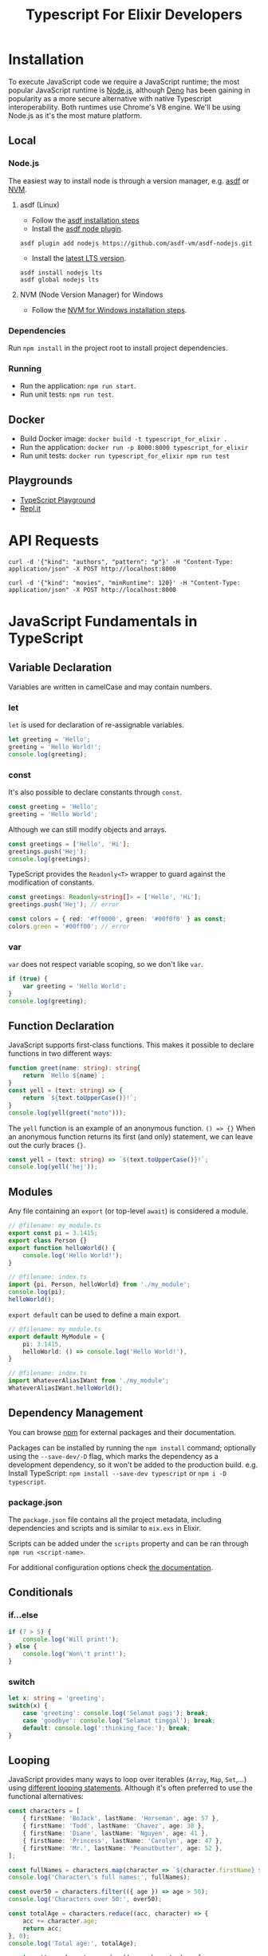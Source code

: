 #+TITLE: Typescript For Elixir Developers

* Installation
To execute JavaScript code we require a JavaScript runtime; the most popular JavaScript runtime is [[https://nodejs.org/en/][Node.js]], although [[https://deno.land/][Deno]] has been gaining in popularity as a more secure alternative with native Typescript interoperability. Both runtimes use Chrome's V8 engine. We'll be using Node.js as it's the most mature platform.

** Local
*** Node.js
The easiest way to install node is through a version manager, e.g. [[https://asdf-vm.com/][asdf]] or [[https://github.com/coreybutler/nvm-windows][NVM]].

**** asdf (Linux)
- Follow the [[https://asdf-vm.com/guide/getting-started.html#_3-install-asdf][asdf installation steps]]
- Install the [[https://github.com/asdf-vm/asdf-nodejs/][asdf node plugin]].
#+begin_src eshell
asdf plugin add nodejs https://github.com/asdf-vm/asdf-nodejs.git
#+end_src
- Install the [[https://nodejs.org/en/download/][latest LTS version]].
#+begin_src eshell
asdf install nodejs lts
asdf global nodejs lts
#+end_src

**** NVM (Node Version Manager) for Windows
- Follow the [[https://github.com/coreybutler/nvm-windows][NVM for Windows installation steps]].

*** Dependencies
Run ~npm install~ in the project root to install project dependencies.

*** Running
- Run the application: ~npm run start~.
- Run unit tests: ~npm run test~.

** Docker
- Build Docker image: ~docker build -t typescript_for_elixir .~
- Run the application: ~docker run -p 8000:8000 typescript_for_elixir~
- Run unit tests: ~docker run typescript_for_elixir npm run test~

** Playgrounds
- [[https://www.typescriptlang.org/play][TypeScript Playground]]
- [[https://replit.com][Repl.it]]

* API Requests
#+begin_src shell
curl -d '{"kind": "authors", "pattern": "p"}' -H "Content-Type: application/json" -X POST http://localhost:8000

curl -d '{"kind": "movies", "minRuntime": 120}' -H "Content-Type: application/json" -X POST http://localhost:8000
#+end_src

* JavaScript Fundamentals in TypeScript
** Variable Declaration
Variables are written in camelCase and may contain numbers.

*** let
~let~ is used for declaration of re-assignable variables.
#+begin_src typescript
let greeting = 'Hello';
greeting = 'Hello World!';
console.log(greeting);
#+end_src

*** const
It's also possible to declare constants through ~const~.
#+begin_src typescript
const greeting = 'Hello';
greeting = 'Hello World';
#+end_src

Although we can still modify objects and arrays.
#+begin_src typescript
const greetings = ['Hello', 'Hi'];
greetings.push('Hej');
console.log(greetings);
#+end_src

TypeScript provides the ~Readonly<T>~ wrapper to guard against the modification of constants.
#+begin_src typescript
const greetings: Readonly<string[]> = ['Hello', 'Hi'];
greetings.push('Hej'); // error

const colors = { red: '#ff0000', green: '#00f0f0' } as const;
colors.green = '#00ff00'; // error
#+end_src

*** var
~var~ does not respect variable scoping, so we don't like ~var~.
#+begin_src typescript
if (true) {
    var greeting = 'Hello World';
}
console.log(greeting);
#+end_src

** Function Declaration
JavaScript supports first-class functions. This makes it possible to declare functions in two different ways:
#+begin_src typescript
function greet(name: string): string{
    return `Hello ${name}`;
}
const yell = (text: string) => {
    return `${text.toUpperCase()}!`;
}
console.log(yell(greet("moto")));
#+end_src

The ~yell~ function is an example of an anonymous function. ~() => {}~
When an anonymous function returns its first (and only) statement, we can leave out the curly braces ~{}~.
#+begin_src typescript
const yell = (text: string) => `${text.toUpperCase()}!`;
console.log(yell('hej'));
#+end_src

** Modules
Any file containing an ~export~ (or top-level ~await~) is considered a module.
#+begin_src typescript
// @filename: my_module.ts
export const pi = 3.1415;
export class Person {}
export function helloWorld() {
    console.log('Hello World!');
}

// @filename: index.ts
import {pi, Person, helloWorld} from './my_module';
console.log(pi);
helloWorld();
#+end_src

~export default~ can be used to define a main export.
#+begin_src typescript
// @filename: my_module.ts
export default MyModule = {
    pi: 3.1415,
    helloWorld: () => console.log('Hello World!'),
}

// @filename: index.ts
import WhateverAliasIWant from './my_module';
WhateverAliasIWant.helloWorld();
#+end_src

** Dependency Management
You can browse [[https://www.npmjs.com/][npm]] for external packages and their documentation.

Packages can be installed by running the ~npm install~ command; optionally using the ~--save-dev/-D~ flag, which marks the dependency as a development dependency, so it won't be added to the production build.
e.g. Install TypeScript: ~npm install --save-dev typescript~ or ~npm i -D typescript~.

*** package.json
The ~package.json~ file contains all the project metadata, including dependencies and scripts and is similar to ~mix.exs~ in Elixir.

Scripts can be added under the ~scripts~ property and can be ran through ~npm run <script-name>~.

For additional configuration options check [[https://docs.npmjs.com/cli/v8/configuring-npm/package-json][the documentation]].

** Conditionals
*** if...else
#+begin_src typescript
if (7 > 5) {
    console.log('Will print!');
} else {
    console.log('Won\'t print!');
}
#+end_src

*** switch
#+begin_src typescript
let x: string = 'greeting';
switch(x) {
    case 'greeting': console.log('Selamat pagi'); break;
    case 'goodbye': console.log('Selamat tinggal'); break;
    default: console.log(':thinking_face:'); break;
}
#+end_src

** Looping
JavaScript provides many ways to loop over iterables (~Array~, ~Map~, ~Set~,...) using [[https://developer.mozilla.org/en-US/docs/Web/JavaScript/Guide/Loops_and_iteration][different looping statements]]. Although it's often preferred to use the functional alternatives:
#+begin_src typescript
const characters = [
    { firstName: 'BoJack', lastName: 'Horseman', age: 57 },
    { firstName: 'Todd', lastName: 'Chavez', age: 30 },
    { firstName: 'Diane', lastName: 'Nguyen', age: 41 },
    { firstName: 'Princess', lastName: 'Carolyn', age: 47 },
    { firstName: 'Mr.', lastName: 'Peanutbutter', age: 52 },
];

const fullNames = characters.map(character => `${character.firstName} ${character.lastName}`);
console.log('Character\'s full names:', fullNames);

const over50 = characters.filter(({ age }) => age > 50);
console.log('Characters over 50:', over50);

const totalAge = characters.reduce((acc, character) => {
    acc += character.age;
    return acc;
}, 0);
console.log('Total age:', totalAge);

const pretty = characters.reduce((acc, character) => {
    acc += Object
        .entries(character)
        .map(([key, value]) => `${key}: ${value}`)
        .join(', ') + '\n';
    return acc;
}, '');
console.log('Pretty printed (sort of):', pretty);
#+end_src

*** Object utils
The ~Object~ built-in also has some functions to turn objects into iterables:

- ~Object.entries()~: Returns an array of the object's key-value pairs as tuples (~[[key1, value1], [key2, value2], ...]~)
- ~Object.values()~: Returns an array of the object's values.
- ~Object.keys()~: Returns an array of the object's keys.

** Spread Operator
The spread operator ~...~ has several useful applications.

- When used in a *function definition*, the /spread operator/ collects a list of arguments into an array.
#+begin_src typescript
const sum = (...args: number[]) => args.reduce((acc, value) => acc + value);
console.log(sum(1, 2));
console.log(sum(1, 2, 3, 4, 5));
#+end_src

- When used in a *function call*, the /spread operator/ expands an array into a list of arguments.
#+begin_src typescript
function add(x: number, y: number) {
    return x + y;
}
const args: [number, number] = [1300, 37];
console.log(add(...args));
#+end_src

- When considering ~[]~ to be an array constructor, we can apply the same logic to concatenate arrays.
#+begin_src typescript
const arr1 = [1, 2, 3],
      arr2 = [4, 5, 6];
console.log([...arr1, ...arr2]);
#+end_src

- It's also possible to perform *shallow cloning* on objects.
#+begin_src typescript
const coordinates = {x: 55.6633067, y: 12.3936166};
const clonedCoordinates = {...coordinates};
console.log(clondCoordinates);
#+end_src

- When the same key is passed multiple times, the last occurrence takes precedence.
#+begin_src typescript
const coordinates = {x: 55.6633067, y: 12.3936166};
const newCoordinates = {...coordinates, y: 3.1415};
console.log(newCoordinates);
#+end_src

** Pattern Matching
JavaScript's destructuring assignment provides a way to unpack variables from objects or iterables.

*** Arrays
- When destructuring arrays, the assigned variables (left-hand side) can have a different length from the value.
#+begin_src typescript
const values = [1, 2, 3, 4, 5];

const [one, two] = values;
console.log(one, two);
#+end_src

- Variables without a matching value will default to 'undefined'.
#+begin_src typescript
const [red, green, blue, yellow] = ['#ff0000', '#00ff00', '#0000ff'];
console.log(red, green, blue, yellow);
#+end_src

- It's possible to assign default values.
#+begin_src typescript
const [x, y, z=0] = [55.6633067, 12.3936166];
console.log(x, y, z);
#+end_src

- We can use the spread operator when destructuring arrays. (The spread operator always has to be used as the final element in the pattern)
#+begin_src typescript
const [hd, ...tail] = [1, 2, 3, 4, 5];
console.log('head:', hd);
console.log('tail:', tail);
#+end_src

*** Objects

- Objects can also be destructured, but require matching key names.
#+begin_src typescript
const coordinates = {x: 55.6633067, y: 12.3936166};
const {x, y} = coordinates;
console.log(x, y);
#+end_src

- Variables without a matching value will default to 'undefined'.
#+begin_src typescript
const colors: any = {
    red: '#ff0000',
    green: '#00ff00',
    blue: '#0000ff',
};
const {red, yellow} = colors;
console.log(red, yellow);
#+end_src

- It's possible to assign default values.
#+begin_src typescript
const { firstName, lastName = 'Johnson' } = { firstName: 'John' };
console.log(firstName, lastName);
#+end_src

- Additionally, it's possible to reassign variable names.
#+begin_src typescript
const { firstName: f, lastName: l = 'Johnson' } = { firstName: 'John' };
console.log(f, l);
#+end_src

- We can combine the spread operator when destructuring objects. (The spread operator always has to be used as the final element in the pattern)
#+begin_src typescript
const coordinates = {x: 55.6633067, y: 12.3936166, z: 42};
const {z, ...twoDimensional} = coordinates;
console.log(twoDimensional);
#+end_src

*** Functions
All of the above can be combined and can also be applied to function definitions.

#+begin_src typescript
const doItAll = ({
    coordinates: {z, ...twoDimensional},
    firstName: fName,
    lastName = 'Johnson',
    colors: [firstColor, ...otherColors]
}: any) => {
    console.log('Two dimensional coordinates:', twoDimensional);
    console.log('Full name:', fName, lastName);
    console.log(firstColor, otherColors)
}

const myObject = {
    coordinates: {x: 55.6633067, y: 12.3936166, z: 42},
    firstName: 'John',
    colors: ['red', 'green', 'blue']
}

doItAll(myObject);
#+end_src

** Promises
A promise represents the eventual completion or failure of an asynchronous operation. In every day use, you're unlikely to be creating promises yourself; instead you may encounter them as e.g. the return value from a ~fetch API~ call or a database operation.

Traditionally, promises were handled using callbacks, which almost always led to the creation of *callback hell*. And while ~then~ chaining did help in cleaning up the callback depth, readability still left something to be desired. Nowadays, the preferred way of handling promises is by using the ~async/await~ syntactic sugar. Resulting in code that looks *almost* the same as synchronous code!

#+begin_src typescript
// @filename: classic_promise.ts
console.log('Before');
new Promise((resolve, _reject) => {
    setTimeout(() => resolve('Finished'), 1000);
}).then(data => console.log(data));
console.log('After');
#+end_src

To ~await~ a promise, we require an ~async~ function; this is because ~async~ functions actually wrap the return value in a ~Promise.resolve()~.

#+begin_src typescript
async function f() {
    return 1;
}

function g() {
    return Promise.resolve(1);
}

(async () => console.log(await f()))();
#+end_src

Once execution on a promise has started we can later choose to ~await~ the result, either /unwrapping/ the result right away or waiting until execution has finished, before unwrapping.

#+begin_src typescript
// @filename: async_await.ts
const wait = (ms: number) => new Promise(resolve => setTimeout(resolve, ms));
const executionTimeAsync = async (fn: () => Promise<any>) => {
    const start = Date.now();
    await fn();
    console.log(Date.now() - start);
}
const logAfter = async (ms: number, msg: string) => {
    await wait(ms);
    console.log(msg);
}

// Both statements will be executed sequentially, taking a total
// of 3 seconds to finish execution.
const doSequential = async () => {
    await logAfter(2000, '[First] After 2 seconds.');
    await logAfter(1000, '[Second] After 1 second.');
}

// Both statements start execution at roughly the same time, so
// Second will finished execution first since it only lasts 1 second
// even though we end up awaiting the First promise before the Second one.
const doConcurrent = async () => {
    const first = logAfter(2000, '[First] After 2 seconds.');
    const second = logAfter(1000, '[Second] After 1 second.');

    // Do some other work...

    await first;
    await second;
}

// executionTimeAsync(doSequential);
executionTimeAsync(doConcurrent);
#+end_src

Moving from the ~Promise.then~ chain to ~async/await~ is pretty straight forward as it mainly means moving code out of the ~then~ callbacks.

#+begin_src typescript
new Promise((resolve, _) => resolve([1, 2, 3, 4]))
    .then((data: number[]) => {
        const squared = data.map(x => x * x);
        const sum = squared.reduce((acc, x) => acc + x);
        console.log('then', sum);
        return sum;
    });

(async () => {
    const data: number[] = await new Promise((resolve, _) => resolve([1, 2, 3, 4]));
    const squared = data.map(x => x * x);
    const sum = squared.reduce((acc, x) => acc + x);
    console.log('await', sum);
    return sum;
})()
#+end_src

Note the similarities to Elixir's [[https://hexdocs.pm/elixir/1.13/Task.html][Task]].

* TypeScript Fundamentals
** Primitive Types
TypeScript will always be able to infer the correct typing when directly assigning to a variable, so it's not necessary to annotate them. (most linters will even discourage you from this to improve readability)
#+begin_src typescript
const decimal: number = 3.1415;
const isTrue: boolean = true;
const message: string = 'Hello MOTO!';
const nil: null = null;
const obj: object = {};
#+end_src

** Other Types
#+begin_src typescript
const numbers: number[] = [1, 2, 3, 4];
const tuple: [number, string] = [1, 'one'];
const greet: (name: string) => string = name => `Hello ${name}!`;
#+end_src

Note that function annotations also include parameter names.

** Structural Types
Structural types can be defined in-line.
#+begin_src typescript
let coordinates: {x: number, y: number} = { x: 55.6633067, y: 12.3936166 };
console.log(coordinates);
#+end_src

Alternatively we can define re-usable ~type aliases~ or ~interfaces~.
#+begin_src typescript
type CoordinatesType = {x: number, y: number};
interface CoordinatesInterface {
    x: number;
    y: number;
}
const coordinatesA: CoordinatesType = { x: 1, y: 1 };
const coordinatesB: CoordinatesInterface = { x: 0, y: 0 };
console.log(coordinatesA, coordinatesB);
#+end_src

The main difference between the type alias and interface is that interfaces can be implemented by a class.

It's always possible to assign a structure with a higher specificity to a variable that was declared with a lower specificity.

#+begin_src typescript
let coordinates: {x: number, y: number} = { x: 55.6633067, y: 12.3936166 };
const onlyX: {x: number} = coordinates;
console.log(onlyX);

const onlyY = {y: 0};
coordinates = onlyY; // error
#+end_src

** Unions
Sometimes we want a single function to operate on several different data types. Unlike Elixir, it's not possible to create a function definition for each different function-arity or based on the values passed. Instead, we discriminate between different datatypes within a single function.
#+begin_src typescript
function greet(arg: string | string[] | (() => string)): void {
    const performGreeting = (greetee: string) => console.log(`Hello ${greetee}`);
    if (typeof arg === 'string') {
        performGreeting(arg);
    } else if (Array.isArray(arg)) {
        arg.map(performGreeting);
    } else if (typeof arg === 'function') {
        performGreeting(arg());
    } else {
    console.log('Unexpected argument!')
    }
}

console.log('string:');
greet('you');
console.log('array:');
greet(['you', 'everyone']);
console.log('function:');
greet(() => 'fellow kids');
#+end_src

** Intersections
It's also possible to combine types.
#+begin_src typescript
type Person = { firstName: string, lastName: string };
interface Employable { employeeId: string };

const me: Person & Employable = { firstName: 'Sam', lastName: 'Wolfs', employeeId: 'KQCB73' };
console.log(me);
#+end_src

** Type Narrowing
*** Discriminated Unions
While JavaScript comes with several ways of asserting a primitive value's type, this is not the case when dealing with object types. There are 2 common ways of dealing with more complex datatypes.

- Tagging datatypes
#+begin_src typescript
type Shape =
  | { kind: 'circle'; radius: number }
  | { kind: 'square'; x: number }
  | { kind: 'triangle'; x: number; y: number };

function area(s: Shape) {
  if (s.kind === 'circle') {
    return Math.PI * s.radius * s.radius;
  } else if (s.kind === 'square') {
    return s.x * s.x;
  } else {
    return (s.x * s.y) / 2;
  }
}
console.log(area({kind: 'circle', radius: 2}));
#+end_src

The ~kind~ tag uses TypeScript's ~Unit Types~ to discriminate between the various types of the ~Shape~ union. Unit types may look like strings, but they strictly refer to the literal value they're defined as. Assigning a value defined as the less-specific string type (e.g. ~const s = 'circle'~) to a unit type (e.g. ~const circle: 'circle' = s~) will result in a type error.

- Unique fields
#+begin_src typescript
type Circle = { radius: number };
type Square = { x: number };
type Triangle = { x: number; y: number };
type Shape = Circle | Square | Triangle;

function area(s: Shape) {
  if ('radius' in s) {
    return Math.PI * s.radius * s.radius;
  } else if ('y' in s) {
    return (s.x * s.y) / 2;
  } else {
    return s.x * s.x;
  }
}
console.log(area({radius: 2}));
#+end_src

*** Type Predicates
Type predicates introduce a level of re-usability and improved readability (especially when dealing with more complex types).
#+begin_src typescript
type Circle = { radius: number };
type Square = { x: number };
type Shape = Circle | Square;

function isCircle(s: Shape): s is Circle {
    return 'radius' in s;
}

function area(s: Shape) {
  if (isCircle(s)) {
    return Math.PI * s.radius * s.radius;
  } else {
    return s.x * s.x;
  }
}
console.log(area({x: 2}));
#+end_src

* Functional Programming in TypeScript (Ramda.js)
Ramda.js aims to bring functional programming to JavaScript and does so by providing utilities for *point-free programming* (e.g. ~map~, ~reduce~, ~filter~), function composition (e.g. ~pipe~, ~compose~) and general functional programming utilities (e.g. ~curry~, ~memoize~).

Note: Ramda.js also implements functional programming concepts like ~Functor~, allowing us to iterate over objects using ~map~, ~reduce~ and ~filter~ in the same way we iterate over lists/arrays.

One major difference with Elixir is that Ramda.js puts the *operand* as the final function argument.

Elixir:
#+begin_src elixir
Enum.map([1, 2, 3], fn x -> x * x end)
#+end_src

Ramda.js:
#+begin_src typescript
R.map(x => x * x, [1, 2, 3]);
#+end_src

For a full overview of utilities check the [[https://ramdajs.com/docs][Official Documentation]].
You can run the examples in the [[https://ramdajs.com/repl/?v=0.28.0#][Ramda Playground]].

** Currying
Currying is the technique of turning n-arity functions into n unary functions. (~f(x, y, z)~ becomes, ~f(x)(y)(z)~) This allows for partial application of functions to create new functions, which is an especially useful concept when writing code in a functional style.

Ramda.js functions are curried by default. The above example can be rewritten as follows.
#+begin_src typescript
R.map(x => x * x)([1, 2, 3]);
// or
const applySquare = R.map(x => x * x);
applySquare([1, 2, 3]);
#+end_src

While this may seem overly complicated when looking at simple examples; the ~pipe~ operator should showcase a more useful example of currying.

** Pipe
Arguably one of the most used Elixir operators and a [[https://github.com/tc39/proposal-pipeline-operator][highly requested JavaScript feature]], the pipe operator generally improves code readability and conciseness. In essence, the ~pipe~ operator provides left-to-right function composition (~compose~ provides right-to-left composition). This proves especially useful when applying a series of operations on an initial value without having to assign to new variables in between steps (e.g. for logging), as we all know how difficult it is to properly name variables.

In Elixir, it's also very common to put ~logging~ statements in between different steps of the pipeline. Ramda also provides functions to transparently pass along values so side-effects like logging can be applied.

#+begin_src typescript
const inspect = (label: string) => R.tap(x => console.log(label, x));
const mathStuff = R.pipe(
    inspect('step 1:'),
    R.map(x => x * x),
    inspect('step 2:'),
    R.reduce((acc, x) => acc + x, 0),
    inspect('step 3:'),
    R.negate,
    inspect('step 4:'),
    R.inc
);
#+end_src

The initial function passed to Ramda's pipe can be n-arity, any subsequent functions in the pipeline have to be unary. This is where the power of currying comes in; as show above, we're able to use ~R.reduce~ (a function with an arity of 3) in the middle of the pipeline, by partially applying until only a single argument is left to be provided.

* References
 - [[https://www.typescriptlang.org/][Official TypeScript Website]]
 - [[https://www.typescriptlang.org/docs/handbook/intro.html][Official TypeScript Handbook]]
 - [[https://developer.mozilla.org/en-US/docs/Web/JavaScript/Reference][JavaScript reference]]
 - [[https://theprogrammershangout.com/spotlights/what-is-typescript.md][What is TypeScript?]]
